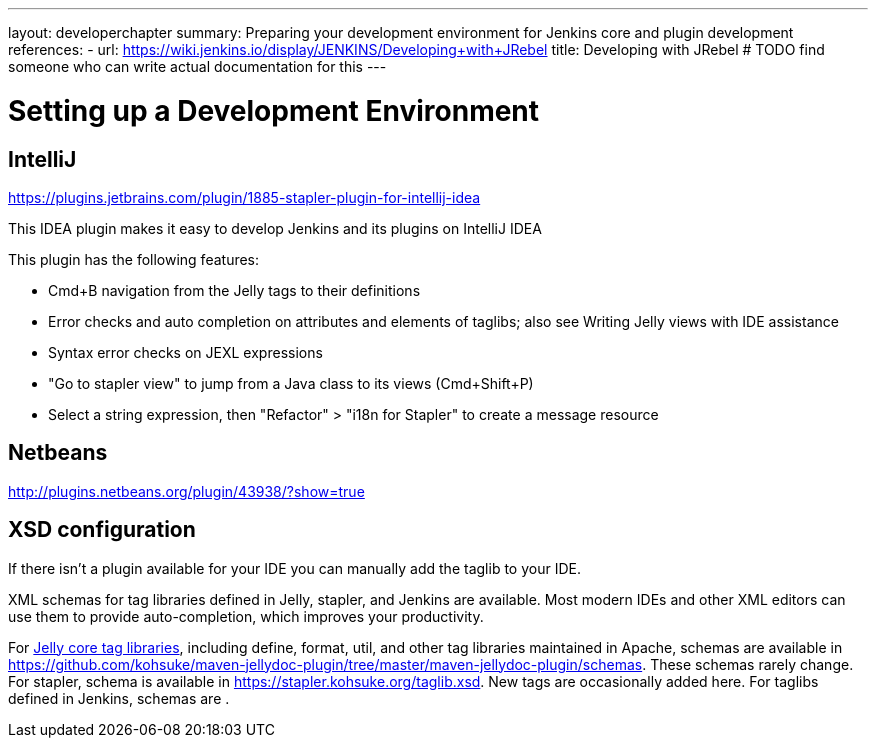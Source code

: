 ---
layout: developerchapter
summary: Preparing your development environment for Jenkins core and plugin development
references:
- url: https://wiki.jenkins.io/display/JENKINS/Developing+with+JRebel
  title: Developing with JRebel # TODO find someone who can write actual documentation for this
---

= Setting up a Development Environment

== IntelliJ
https://plugins.jetbrains.com/plugin/1885-stapler-plugin-for-intellij-idea

This IDEA plugin makes it easy to develop Jenkins and its plugins on IntelliJ IDEA

This plugin has the following features:

* Cmd+B navigation from the Jelly tags to their definitions
* Error checks and auto completion on attributes and elements of taglibs; also see Writing Jelly views with IDE assistance
* Syntax error checks on JEXL expressions
* "Go to stapler view" to jump from a Java class to its views (Cmd+Shift+P)
* Select a string expression, then "Refactor" > "i18n for Stapler" to create a message resource

== Netbeans
http://plugins.netbeans.org/plugin/43938/?show=true

== XSD configuration
If there isn't a plugin available for your IDE you can manually add the taglib to your IDE.

XML schemas for tag libraries defined in Jelly, stapler, and Jenkins are available. Most modern IDEs and other XML editors can use them to provide auto-completion, which improves your productivity.

For link:https://commons.apache.org/jelly/libs/index.html[Jelly core tag libraries], including define, format, util, and other tag libraries maintained in Apache, schemas are available in https://github.com/kohsuke/maven-jellydoc-plugin/tree/master/maven-jellydoc-plugin/schemas. These schemas rarely change.
For stapler, schema is available in https://stapler.kohsuke.org/taglib.xsd. New tags are occasionally added here.
For taglibs defined in Jenkins, schemas are .

